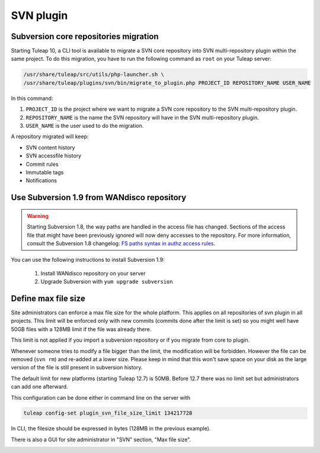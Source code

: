 .. _svn-plugin:

SVN plugin
==========

.. _subversion-migration:

Subversion core repositories migration
--------------------------------------

Starting Tuleap 10, a CLI tool is available to migrate a SVN core repository into SVN multi-repository plugin within the
same project. To do this migration, you have to run the following command as ``root`` on your Tuleap server:

.. code-block:: bash

    /usr/share/tuleap/src/utils/php-launcher.sh \
    /usr/share/tuleap/plugins/svn/bin/migrate_to_plugin.php PROJECT_ID REPOSITORY_NAME USER_NAME


In this command:

1. ``PROJECT_ID`` is the project where we want to migrate a SVN core repository to the SVN multi-repository plugin.
2. ``REPOSITORY_NAME`` is the name the SVN repository will have in the SVN multi-repository plugin.
3. ``USER_NAME`` is the user used to do the migration.

A repository migrated will keep:

* SVN content history
* SVN accessfile history
* Commit rules
* Immutable tags
* Notifications

Use Subversion 1.9 from WANdisco repository
-------------------------------------------

.. warning::

    Starting Subversion 1.8, the way paths are handled in the access file has changed.
    Sections of the access file that might have been previously ignored will now deny
    accesses to the repository. For more information, consult the Subversion 1.8
    changelog: `FS paths syntax in authz access rules <https://subversion.apache.org/docs/release-notes/1.8#authz-fspath-syntax>`_.

You can use the following instructions to install Subversion 1.9:

 1. Install WANdisco repository on your server
 2. Upgrade Subversion with ``yum upgrade subversion``

.. _subversion-max-file-size:

Define max file size
--------------------

Site administrators can enforce a max file size for the whole platform. This applies on all repositories of svn plugin
in all projects. This limit will be enforced only with new commits (commits done after the limit is set) so you might
well have 50GB files with a 128MB limit if the file was already there.

This limit is not applied if you import a subversion repository or if you migrate from core to plugin.

Whenever someone tries to modify a file bigger than the limit, the modification will be forbidden. However the file can
be removed (``svn rm``) and re-added at a lower size. Please keep in mind that this won't save space on your disk as the
large version of the file is still present in subversion history.

The default limit for new platforms (starting Tuleap 12.7) is 50MB. Before 12.7 there was no limit set but administrators
can add one afterward.

This configuration can be done either in command line on the server with

.. code-block:: bash

    tuleap config-set plugin_svn_file_size_limit 134217728

In CLI, the filesize should be expressed in bytes (128MB in the previous example).

There is also a GUI for site administrator in "SVN" section, "Max file size".

.. image:: ../../../images/screenshots/svn/site-admin-max-file-size.png
    :alt: Define max file size as site admin
    :align: center
